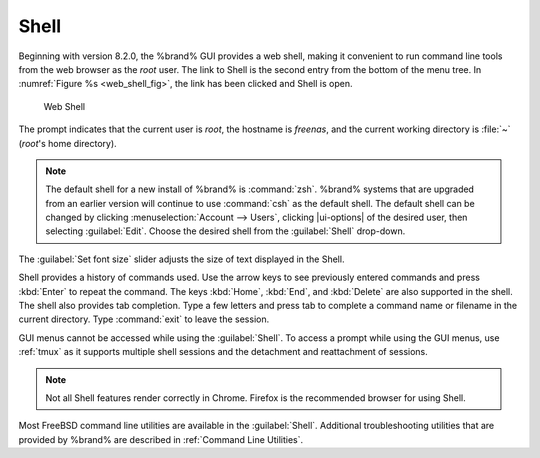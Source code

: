 .. index:: Shell
.. _Shell:

Shell
=====

Beginning with version 8.2.0, the %brand% GUI provides a web shell,
making it convenient to run command line tools from the web browser as
the *root* user. The link to Shell is the second entry from the bottom
of the menu tree. In
:numref:`Figure %s <web_shell_fig>`,
the link has been clicked and Shell is open.

.. _web_shell_fig:

.. figure:: images/shell-tmux.png

   Web Shell


The prompt indicates that the current user is *root*, the hostname is
*freenas*, and the current working directory is :file:`~`
(*root*'s home directory).

.. note:: The default shell for a new install of %brand% is
   :command:`zsh`. %brand% systems that are upgraded from an earlier
   version will continue to use :command:`csh` as the default shell.
   The default shell can be changed by clicking
   :menuselection:`Account --> Users`, clicking |ui-options| of the
   desired user, then selecting :guilabel:`Edit`. Choose the desired
   shell from the :guilabel:`Shell` drop-down.


The :guilabel:`Set font size` slider adjusts the size of text
displayed in the Shell.

Shell provides a history of commands used. Use the arrow keys to see
previously entered commands and press :kbd:`Enter` to repeat the
command. The keys :kbd:`Home`, :kbd:`End`, and :kbd:`Delete` are also
supported in the shell. The shell also provides tab completion. Type a
few letters and press tab to complete a command name or filename in the
current directory. Type :command:`exit` to leave the session.

GUI menus cannot be accessed while using the :guilabel:`Shell`. To
access a prompt while using the GUI menus, use :ref:`tmux` as it
supports multiple shell sessions and the detachment and reattachment of
sessions.

.. note:: Not all Shell features render correctly in Chrome. Firefox is
   the recommended browser for using Shell.


Most FreeBSD command line utilities are available in the
:guilabel:`Shell`. Additional troubleshooting utilities that are
provided by %brand% are described in :ref:`Command Line Utilities`.
